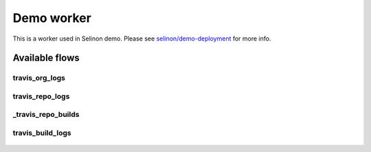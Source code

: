 Demo worker
-----------

This is a worker used in Selinon demo. Please see `selinon/demo-deployment <https://github.com/selinon/demo-deployment>`_ for more info.

Available flows
===============

travis_org_logs
###############

.. figure:: https://raw.githubusercontent.com/selinon/demo-worker/master/fig/travis_org_logs.png
   :align: center

travis_repo_logs
################

.. figure:: https://raw.githubusercontent.com/selinon/demo-worker/master/fig/travis_repo_logs.png
   :align: center

_travis_repo_builds
###################

.. figure:: https://raw.githubusercontent.com/selinon/demo-worker/master/fig/_travis_repo_builds.png
   :align: center

travis_build_logs
#################

.. figure:: https://raw.githubusercontent.com/selinon/demo-worker/master/fig/travis_build_logs.png
   :align: center



